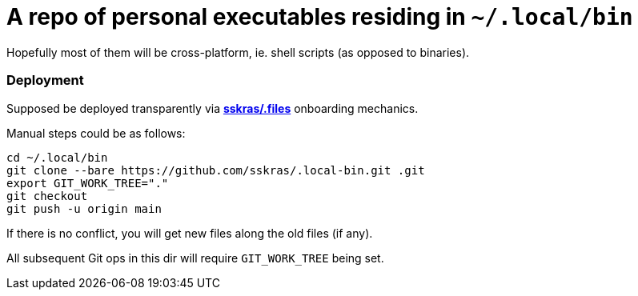 // SPDX-License-Identifier: BlueOak-1.0.0
// SPDX-FileCopyrightText: 2023,2024 Saulius Krasuckas <saulius2_at_ar-fi_point_lt> | sskras

= A repo of personal executables residing in `~/.local/bin`

Hopefully most of them will be cross-platform, ie. shell scripts (as opposed to binaries).

=== Deployment

Supposed be deployed transparently via https://github.com/sskras/.files[**sskras/.files**] onboarding mechanics.

Manual steps could be as follows:
```sh
cd ~/.local/bin
git clone --bare https://github.com/sskras/.local-bin.git .git
export GIT_WORK_TREE="."
git checkout
git push -u origin main
```

If there is no conflict, you will get new files along the old files (if any).

All subsequent Git ops in this dir will require `GIT_WORK_TREE` being set.
